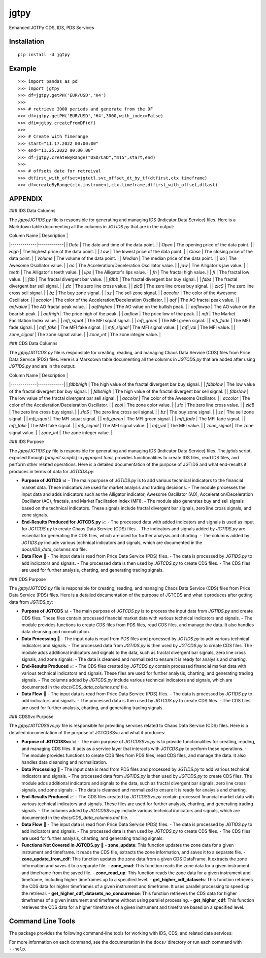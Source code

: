 jgtpy
====

Enhanced JGTPy CDS, IDS, PDS Services


Installation
------------

::

    pip install -U jgtpy

Example
-------

::


    >>> import pandas as pd
    >>> import jgtpy 
    >>> df=jgtpy.getPH('EUR/USD','H4')
    >>>
    >>> # retrieve 3000 periods and generate from the DF
    >>> df=jgtpy.getPH('EUR/USD','H4',3000,with_index=False)
    >>> dfi=jgtpy.createFromDF(df)
    >>>
    >>> # Create with Timerange
    >>> start="11.17.2022 00:00:00"
    >>> end="11.25.2022 00:00:00"
    >>> df=jgtpy.createByRange("USD/CAD","m15",start,end)
    >>>
    >>> # offsets date for retreival
    >>> dtfirst_with_offset=jgtetl.svc_offset_dt_by_tf(dtfirst,ctx.timeframe)
    >>> df=createByRange(ctx.instrument,ctx.timeframe,dtfirst_with_offset,dtlast)


APPENDIX
--------

### IDS Data Columns

The `jgtpy/JGTIDS.py` file is responsible for generating and managing IDS (Indicator Data Service) files. Here is a Markdown table documenting all the columns in `JGTIDS.py` that are in the output:

| Column Name | Description |
|-------------|-------------|
| `Date` | The date and time of the data point. |
| `Open` | The opening price of the data point. |
| `High` | The highest price of the data point. |
| `Low` | The lowest price of the data point. |
| `Close` | The closing price of the data point. |
| `Volume` | The volume of the data point. |
| `Median` | The median price of the data point. |
| `ao` | The Awesome Oscillator value. |
| `ac` | The Acceleration/Deceleration Oscillator value. |
| `jaw` | The Alligator's jaw value. |
| `teeth` | The Alligator's teeth value. |
| `lips` | The Alligator's lips value. |
| `fh` | The fractal high value. |
| `fl` | The fractal low value. |
| `fdb` | The fractal divergent bar value. |
| `fdbb` | The fractal divergent bar buy signal. |
| `fdbs` | The fractal divergent bar sell signal. |
| `zlc` | The zero line cross value. |
| `zlcB` | The zero line cross buy signal. |
| `zlcS` | The zero line cross sell signal. |
| `bz` | The buy zone signal. |
| `sz` | The sell zone signal. |
| `aocolor` | The color of the Awesome Oscillator. |
| `accolor` | The color of the Acceleration/Deceleration Oscillator. |
| `aof` | The AO fractal peak value. |
| `aofvalue` | The AO fractal peak value. |
| `aofhighao` | The AO value on the bullish peak. |
| `aoflowao` | The AO value on the bearish peak. |
| `aofhigh` | The price high of the peak. |
| `aoflow` | The price low of the peak. |
| `mfi` | The Market Facilitation Index value. |
| `mfi_squat` | The MFI squat signal. |
| `mfi_green` | The MFI green signal. |
| `mfi_fade` | The MFI fade signal. |
| `mfi_fake` | The MFI fake signal. |
| `mfi_signal` | The MFI signal value. |
| `mfi_val` | The MFI value. |
| `zone_signal` | The zone signal value. |
| `zone_int` | The zone integer value. |

### CDS Data Columns

The `jgtpy/JGTCDS.py` file is responsible for creating, reading, and managing Chaos Data Service (CDS) files from Price Data Service (PDS) files. Here is a Markdown table documenting all the columns in `JGTCDS.py` that are added after using `JGTIDS.py` and are in the output:

| Column Name | Description |
|-------------|-------------|
| `fdbbhigh` | The high value of the fractal divergent bar buy signal. |
| `fdbblow` | The low value of the fractal divergent bar buy signal. |
| `fdbshigh` | The high value of the fractal divergent bar sell signal. |
| `fdbslow` | The low value of the fractal divergent bar sell signal. |
| `aocolor` | The color of the Awesome Oscillator. |
| `accolor` | The color of the Acceleration/Deceleration Oscillator. |
| `zcol` | The zone color value. |
| `zlc` | The zero line cross value. |
| `zlcB` | The zero line cross buy signal. |
| `zlcS` | The zero line cross sell signal. |
| `bz` | The buy zone signal. |
| `sz` | The sell zone signal. |
| `mfi_squat` | The MFI squat signal. |
| `mfi_green` | The MFI green signal. |
| `mfi_fade` | The MFI fade signal. |
| `mfi_fake` | The MFI fake signal. |
| `mfi_signal` | The MFI signal value. |
| `mfi_val` | The MFI value. |
| `zone_signal` | The zone signal value. |
| `zone_int` | The zone integer value. |

### IDS Purpose

The `jgtpy/JGTIDS.py` file is responsible for generating and managing IDS (Indicator Data Service) files. The `jgtids` script, exposed through `[project.scripts]` in `pyproject.toml`, provides functionalities to create IDS files, read IDS files, and perform other related operations. Here is a detailed documentation of the purpose of JGTIDS and what end-results it produces in terms of data for `JGTCDS.py`:

* **Purpose of JGTIDS** 📊
  - The main purpose of `JGTIDS.py` is to add various technical indicators to the financial market data. These indicators are used for market analysis and trading decisions.
  - The module processes the input data and adds indicators such as the Alligator indicator, Awesome Oscillator (AO), Acceleration/Deceleration Oscillator (AC), fractals, and Market Facilitation Index (MFI).
  - The module also generates buy and sell signals based on the technical indicators. These signals include fractal divergent bar signals, zero line cross signals, and zone signals.

* **End-Results Produced for JGTCDS.py** 📈
  - The processed data with added indicators and signals is used as input for `JGTCDS.py` to create Chaos Data Service (CDS) files.
  - The indicators and signals added by `JGTIDS.py` are essential for generating the CDS files, which are used for further analysis and charting.
  - The columns added by `JGTIDS.py` include various technical indicators and signals, which are documented in the `docs/IDS_data_columns.md` file.

* **Data Flow** 🔄
  - The input data is read from Price Data Service (PDS) files.
  - The data is processed by `JGTIDS.py` to add indicators and signals.
  - The processed data is then used by `JGTCDS.py` to create CDS files.
  - The CDS files are used for further analysis, charting, and generating trading signals.

### CDS Purpose

The `jgtpy/JGTCDS.py` file is responsible for creating, reading, and managing Chaos Data Service (CDS) files from Price Data Service (PDS) files. Here is a detailed documentation of the purpose of JGTCDS and what it produces after getting data from `JGTIDS.py`:

* **Purpose of JGTCDS** 📊
  - The main purpose of `JGTCDS.py` is to process the input data from `JGTIDS.py` and create CDS files. These files contain processed financial market data with various technical indicators and signals.
  - The module provides functions to create CDS files from PDS files, read CDS files, and manage the data. It also handles data cleansing and normalization.

* **Data Processing** 🔄
  - The input data is read from PDS files and processed by `JGTIDS.py` to add various technical indicators and signals.
  - The processed data from `JGTIDS.py` is then used by `JGTCDS.py` to create CDS files. The module adds additional indicators and signals to the data, such as fractal divergent bar signals, zero line cross signals, and zone signals.
  - The data is cleansed and normalized to ensure it is ready for analysis and charting.

* **End-Results Produced** 📈
  - The CDS files created by `JGTCDS.py` contain processed financial market data with various technical indicators and signals. These files are used for further analysis, charting, and generating trading signals.
  - The columns added by `JGTCDS.py` include various technical indicators and signals, which are documented in the `docs/CDS_data_columns.md` file.

* **Data Flow** 🔄
  - The input data is read from Price Data Service (PDS) files.
  - The data is processed by `JGTIDS.py` to add indicators and signals.
  - The processed data is then used by `JGTCDS.py` to create CDS files.
  - The CDS files are used for further analysis, charting, and generating trading signals.

### CDSSvc Purpose

The `jgtpy/JGTCDSSvc.py` file is responsible for providing services related to Chaos Data Service (CDS) files. Here is a detailed documentation of the purpose of JGTCDSSvc and what it produces:

* **Purpose of JGTCDSSvc** 📊
  - The main purpose of `JGTCDSSvc.py` is to provide functionalities for creating, reading, and managing CDS files. It acts as a service layer that interacts with `JGTCDS.py` to perform these operations.
  - The module provides functions to create CDS files from PDS files, read CDS files, and manage the data. It also handles data cleansing and normalization.

* **Data Processing** 🔄
  - The input data is read from PDS files and processed by `JGTIDS.py` to add various technical indicators and signals.
  - The processed data from `JGTIDS.py` is then used by `JGTCDS.py` to create CDS files. The module adds additional indicators and signals to the data, such as fractal divergent bar signals, zero line cross signals, and zone signals.
  - The data is cleansed and normalized to ensure it is ready for analysis and charting.

* **End-Results Produced** 📈
  - The CDS files created by `JGTCDSSvc.py` contain processed financial market data with various technical indicators and signals. These files are used for further analysis, charting, and generating trading signals.
  - The columns added by `JGTCDSSvc.py` include various technical indicators and signals, which are documented in the `docs/CDS_data_columns.md` file.

* **Data Flow** 🔄
  - The input data is read from Price Data Service (PDS) files.
  - The data is processed by `JGTIDS.py` to add indicators and signals.
  - The processed data is then used by `JGTCDS.py` to create CDS files.
  - The CDS files are used for further analysis, charting, and generating trading signals.

* **Functions Not Covered in JGTCDS.py** 📜
  - **zone_update**: This function updates the zone data for a given instrument and timeframe. It reads the CDS file, extracts the zone information, and saves it to a separate file.
  - **zone_update_from_cdf**: This function updates the zone data from a given CDS DataFrame. It extracts the zone information and saves it to a separate file.
  - **zone_read**: This function reads the zone data for a given instrument and timeframe from the saved file.
  - **zone_read_up**: This function reads the zone data for a given instrument and timeframe, including higher timeframes up to a specified level.
  - **get_higher_cdf_datasets**: This function retrieves the CDS data for higher timeframes of a given instrument and timeframe. It uses parallel processing to speed up the retrieval.
  - **get_higher_cdf_datasets_no_concurrence**: This function retrieves the CDS data for higher timeframes of a given instrument and timeframe without using parallel processing.
  - **get_higher_cdf**: This function retrieves the CDS data for a higher timeframe of a given instrument and timeframe based on a specified level.

Command Line Tools
------------------

The package provides the following command-line tools for working with IDS, CDS, and related data services:

+--------------+-------------------------------+------------------------------------------------------------------------------------------------------------------------------------------+
| Command      | Entry Point                   | Description                                                                                                                              |
+==============+===============================+==========================================================================================================================================+
| jgtcli       | jgtpy.jgtcli:main             | General CLI for instrument/timeframe data operations: fetch, process, and chart PDS/IDS/CDS/ADS data. Handles argument parsing for      |
|              |                               | instruments, timeframes, date ranges, and indicator options.                                                                             |
+--------------+-------------------------------+------------------------------------------------------------------------------------------------------------------------------------------+
| cdscli       | jgtpy.cdscli:main             | CLI for creating and processing Chaos Data Service (CDS) files from instrument/timeframe data, with support for indicator and ADS options.|
+--------------+-------------------------------+------------------------------------------------------------------------------------------------------------------------------------------+
| pds2cds      | jgtpy.pds2cds:main            | Convert a PDS (Price Data Service) file to a CDS (Chaos Data Service) file, with options for bar count and TLID date range.             |
+--------------+-------------------------------+------------------------------------------------------------------------------------------------------------------------------------------+
| jgtmksg      | jgtpy.JGTMKSG:main            | Generate market snapshots and chart visualizations for multiple instruments/timeframes, with advanced charting and HTML output options.  |
+--------------+-------------------------------+------------------------------------------------------------------------------------------------------------------------------------------+
| jgtads       | jgtpy.JGTADS:main             | Generate and plot Advanced Data Service (ADS) analytics and visualizations from CDS or PDS data, including technical indicators and signals.|
+--------------+-------------------------------+------------------------------------------------------------------------------------------------------------------------------------------+
| jgtids       | jgtpy.jgtapycli:main          | Generate and process Indicator Data Service (IDS) files, with CLI options for indicators, normalization, and output.                    |
+--------------+-------------------------------+------------------------------------------------------------------------------------------------------------------------------------------+
| adscli       | jgtpy.JGTADS:main             | Alias for `jgtads`: generate and plot ADS analytics and visualizations.                                                                 |
+--------------+-------------------------------+------------------------------------------------------------------------------------------------------------------------------------------+
| mkscli       | jgtpy.JGTMKSG:main            | Alias for `jgtmksg`: generate market snapshots and chart visualizations.                                                                |
+--------------+-------------------------------+------------------------------------------------------------------------------------------------------------------------------------------+
| idscli       | jgtpy.jgtapycli:main          | Alias for `jgtids`: generate and process IDS files.                                                                                     |
+--------------+-------------------------------+------------------------------------------------------------------------------------------------------------------------------------------+
| adsfromcds   | jgtpy.adsfromcdsfile:main     | Create plots from CDS cache data, supporting custom output directories, chart types, and feature plots.                                 |
+--------------+-------------------------------+------------------------------------------------------------------------------------------------------------------------------------------+

For more information on each command, see the documentation in the ``docs/`` directory or run each command with ``--help``.
